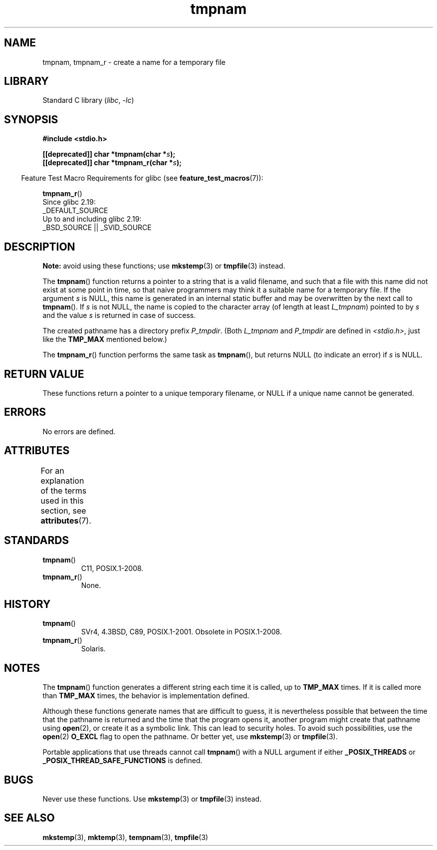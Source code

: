 '\" t
.\" Copyright, The authors of the Linux man-pages project
.\"
.\" SPDX-License-Identifier: Linux-man-pages-copyleft
.\"
.TH tmpnam 3 (date) "Linux man-pages (unreleased)"
.SH NAME
tmpnam, tmpnam_r \- create a name for a temporary file
.SH LIBRARY
Standard C library
.RI ( libc ,\~ \-lc )
.SH SYNOPSIS
.nf
.B #include <stdio.h>
.P
.BI "[[deprecated]] char *tmpnam(char *" s );
.BI "[[deprecated]] char *tmpnam_r(char *" s );
.fi
.P
.RS -4
Feature Test Macro Requirements for glibc (see
.BR feature_test_macros (7)):
.RE
.P
.BR tmpnam_r ()
.nf
    Since glibc 2.19:
        _DEFAULT_SOURCE
    Up to and including glibc 2.19:
        _BSD_SOURCE || _SVID_SOURCE
.fi
.SH DESCRIPTION
.B Note:
avoid using these functions; use
.BR mkstemp (3)
or
.BR tmpfile (3)
instead.
.P
The
.BR tmpnam ()
function returns a pointer to a string that is a valid filename,
and such that a file with this name did not exist at some point
in time, so that naive programmers may think it
a suitable name for a temporary file.
If the argument
.I s
is NULL, this name is generated in an internal static buffer
and may be overwritten by the next call to
.BR tmpnam ().
If
.I s
is not NULL, the name is copied to the character array (of length
at least
.IR L_tmpnam )
pointed to by
.I s
and the value
.I s
is returned in case of success.
.P
The created pathname has a directory prefix
.IR P_tmpdir .
(Both
.I L_tmpnam
and
.I P_tmpdir
are defined in
.IR <stdio.h> ,
just like the
.B TMP_MAX
mentioned below.)
.P
The
.BR tmpnam_r ()
function performs the same task as
.BR tmpnam (),
but returns NULL (to indicate an error) if
.I s
is NULL.
.SH RETURN VALUE
These functions return a pointer to a unique temporary
filename, or NULL if a unique name cannot be generated.
.SH ERRORS
No errors are defined.
.SH ATTRIBUTES
For an explanation of the terms used in this section, see
.BR attributes (7).
.TS
allbox;
lbx lb lb
l l l.
Interface	Attribute	Value
T{
.na
.nh
.BR tmpnam ()
T}	Thread safety	MT-Unsafe race:tmpnam/!s
T{
.na
.nh
.BR tmpnam_r ()
T}	Thread safety	MT-Safe
.TE
.SH STANDARDS
.TP
.BR tmpnam ()
C11, POSIX.1-2008.
.TP
.BR tmpnam_r ()
None.
.SH HISTORY
.TP
.BR tmpnam ()
SVr4, 4.3BSD, C89, POSIX.1-2001.
Obsolete in POSIX.1-2008.
.TP
.BR tmpnam_r ()
Solaris.
.SH NOTES
The
.BR tmpnam ()
function generates a different string each time it is called,
up to
.B TMP_MAX
times.
If it is called more than
.B TMP_MAX
times,
the behavior is implementation defined.
.P
Although these functions generate names that are difficult to guess,
it is nevertheless possible that between the time that
the pathname is returned and the time that the program opens it,
another program might create that pathname using
.BR open (2),
or create it as a symbolic link.
This can lead to security holes.
To avoid such possibilities, use the
.BR open (2)
.B O_EXCL
flag to open the pathname.
Or better yet, use
.BR mkstemp (3)
or
.BR tmpfile (3).
.P
Portable applications that use threads cannot call
.BR tmpnam ()
with a NULL argument if either
.B _POSIX_THREADS
or
.B _POSIX_THREAD_SAFE_FUNCTIONS
is defined.
.SH BUGS
Never use these functions.
Use
.BR mkstemp (3)
or
.BR tmpfile (3)
instead.
.SH SEE ALSO
.BR mkstemp (3),
.BR mktemp (3),
.BR tempnam (3),
.BR tmpfile (3)
